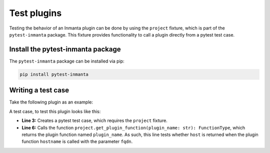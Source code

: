 Test plugins
************

Testing the behavior of an Inmanta plugin can be done by using the ``project`` fixture, which is part of the ``pytest-inmanta``
package. This fixture provides functionality to call a plugin directly from a pytest test case.


Install the pytest-inmanta package
==================================

The ``pytest-inmanta`` package can be installed via pip:

.. code-block:: sh

    pip install pytest-inmanta


Writing a test case
===================

Take the following plugin as an example:

.. code-block:: python
    :linenos:

    # <module-name>/plugins/__init__.py

    from inmanta.plugins import plugin

    @plugin
    def hostname(fqdn: "string") -> "string":
        """
            Return the hostname part of the fqdn
        """
        return fqdn.split(".")[0]


A test case, to test this plugin looks like this:

.. code-block:: python
    :linenos:

    # <module-name>/tests/test_hostname.py

    def test_hostname(project):
        host = "test"
        fqdn = f"{host}.something.com"
        assert project.get_plugin_function("hostname")(fqdn) == host


* **Line 3:** Creates a pytest test case, which requires the ``project`` fixture.
* **Line 6:** Calls the function ``project.get_plugin_function(plugin_name: str): FunctionType``, which returns the plugin
  function named ``plugin_name``. As such, this line tests whether ``host`` is returned when the plugin function
  ``hostname`` is called with the parameter ``fqdn``.
